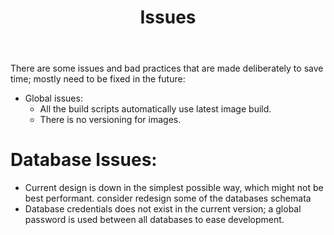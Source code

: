 #+title: Issues


There are some issues and bad practices that are made deliberately to save time; mostly need
to be fixed in the future:

+ Global issues:
  + All the build scripts automatically use latest image build.
  + There is no versioning for images.

* Database Issues:
+ Current design is down in the simplest possible way, which might not be best performant.
  consider redesign some of the databases schemata
+ Database credentials does not exist in the current version; a global password is used
  between all databases to ease development.
